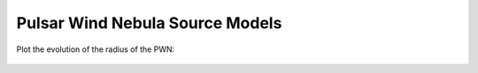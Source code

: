 Pulsar Wind Nebula Source Models
================================

Plot the evolution of the radius of the PWN:


 .. plot::
    :include-source:

    import numpy as np
    import matplotlib.pyplot as plt
    from astropy.units import Quantity
    from astropy.constants import M_sun
    from gammapy.astro.source import PWN, SNRTrueloveMcKee

    t = Quantity(np.logspace(1, 5, 100), 'yr')
    n_ISM = Quantity(1, 'cm^-3')
    snr = SNRTrueloveMcKee(m_ejecta=8 * M_sun, n_ISM=n_ISM)
    pwn = PWN(snr=snr)
    pwn.pulsar.L_0 = Quantity(1E40, 'erg/s')
    plt.plot(t.value, pwn.radius(t).to('pc').value, label='Radius SNR')
    plt.plot(t.value, pwn.snr.radius_reverse_shock(t).to('pc').value, label='Reverse Shock SNR')
    plt.plot(t.value, pwn.snr.radius(t).to('pc').value, label='Radius PWN')
    plt.xlabel('time [years]')
    plt.ylabel('radius [pc]')#
    plt.legend(loc=4)
    plt.loglog()
    plt.show()